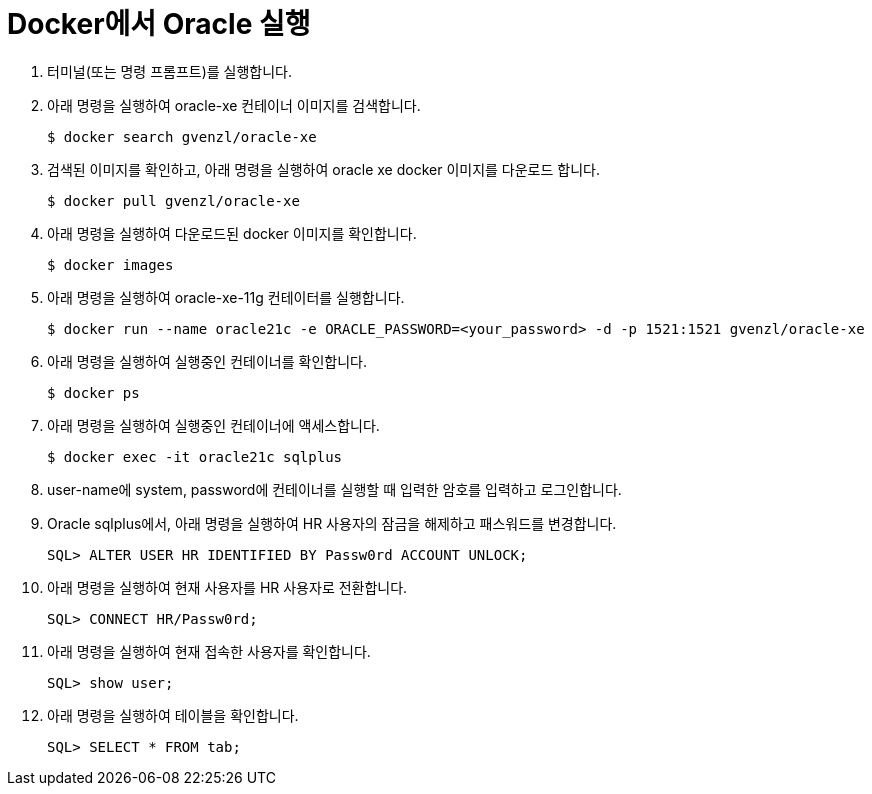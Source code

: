 = Docker에서 Oracle 실행

1. 터미널(또는 명령 프롬프트)를 실행합니다.
2. 아래 명령을 실행하여 oracle-xe 컨테이너 이미지를 검색합니다.
+
----
$ docker search gvenzl/oracle-xe
----
+
3. 검색된 이미지를 확인하고, 아래 명령을 실행하여 oracle xe docker 이미지를 다운로드 합니다.
+
----
$ docker pull gvenzl/oracle-xe
----
+
4. 아래 명령을 실행하여 다운로드된 docker 이미지를 확인합니다.
+
----
$ docker images
----
+
5. 아래 명령을 실행하여 oracle-xe-11g 컨테이터를 실행합니다.
+
----
$ docker run --name oracle21c -e ORACLE_PASSWORD=<your_password> -d -p 1521:1521 gvenzl/oracle-xe
----
+
6. 아래 명령을 실행하여 실행중인 컨테이너를 확인합니다.
+
----
$ docker ps
----
+
7. 아래 명령을 실행하여 실행중인 컨테이너에 액세스합니다.
+
----
$ docker exec -it oracle21c sqlplus
----
+
8. user-name에 system, password에 컨테이너를 실행할 때 입력한 암호를 입력하고 로그인합니다.
9. Oracle sqlplus에서, 아래 명령을 실행하여 HR 사용자의 잠금을 해제하고 패스워드를 변경합니다.
+
----
SQL> ALTER USER HR IDENTIFIED BY Passw0rd ACCOUNT UNLOCK;
---- 
+
10. 아래 명령을 실행하여 현재 사용자를 HR 사용자로 전환합니다.
+
----
SQL> CONNECT HR/Passw0rd;
----
+
11. 아래 명령을 실행하여 현재 접속한 사용자를 확인합니다.
+
----
SQL> show user;
----
+
12. 아래 명령을 실행하여 테이블을 확인합니다.
+
----
SQL> SELECT * FROM tab;
----

